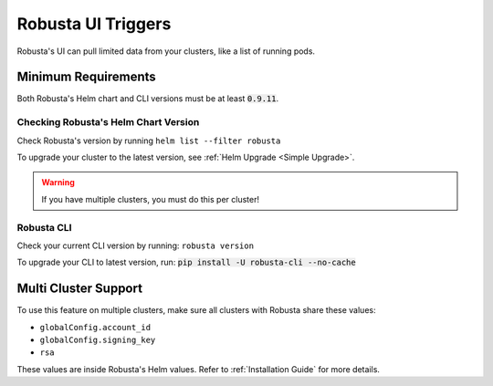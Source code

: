 Robusta UI Triggers
############################

Robusta's UI can pull limited data from your clusters, like a list of running pods.

Minimum Requirements
-------------------------

Both Robusta's Helm chart and CLI versions must be at least :code:`0.9.11`.

Checking Robusta's Helm Chart Version
*********************************************

Check Robusta's version by running ``helm list --filter robusta``

To upgrade your cluster to the latest version, see :ref:`Helm Upgrade <Simple Upgrade>`.

.. warning::

    If you have multiple clusters, you must do this per cluster!

Robusta CLI
*********************************************
Check your current CLI version by running: ``robusta version``

To upgrade your CLI to latest version, run: :code:`pip install -U robusta-cli --no-cache`

Multi Cluster Support
-------------------------

To use this feature on multiple clusters, make sure all clusters with Robusta share these values:

* ``globalConfig.account_id``
* ``globalConfig.signing_key``
* ``rsa``

These values are inside Robusta's Helm values. Refer to :ref:`Installation Guide` for more details.
